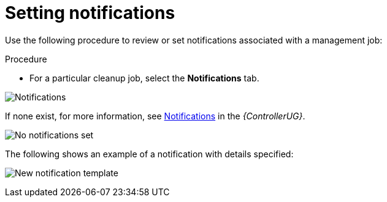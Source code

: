 [id="proc-controller-management-notifications"]

= Setting notifications

Use the following procedure to review or set notifications associated with a management job:

.Procedure
* For a particular cleanup job, select the *Notifications* tab.

image:management-job-notifications.png[Notifications]

If none exist, for more information, see link:{BaseURL}/red_hat_ansible_automation_platform/{PlatformVers}/html/automation_controller_user_guide/controller-notifications[Notifications] in the _{ControllerUG}_.

image:management-job-notifications-empty.png[No notifications set]

The following shows an example of a notification with details specified:

image:management-job-add-notification-details.png[New notification template]
